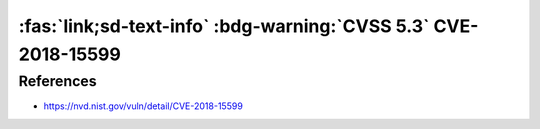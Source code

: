 .. _cve-20168-15599:

:fas:`link;sd-text-info` :bdg-warning:`CVSS 5.3` CVE-2018-15599
===============================================================

.. card::

    :bdg-warning:`CVSS 5.3` CVSS:3.0/AV:N/AC:L/PR:N/UI:N/S:U/C:L/I:N/A:N
    ^^^
    The recv_msg_userauth_request function in svr-auth.c in Dropbear through 2018.76 is prone to a user enumeration vulnerability because username validity affects how fields in SSH_MSG_USERAUTH messages are handled,
    a similar issue to :doc:`CVE-2018-15473 </vulnerabilities/CVE-2018-15473>` in an unrelated codebase.
    +++
    **Affected Software:**

    * Dropbear <= 2018.76


References
----------

* https://nvd.nist.gov/vuln/detail/CVE-2018-15599
